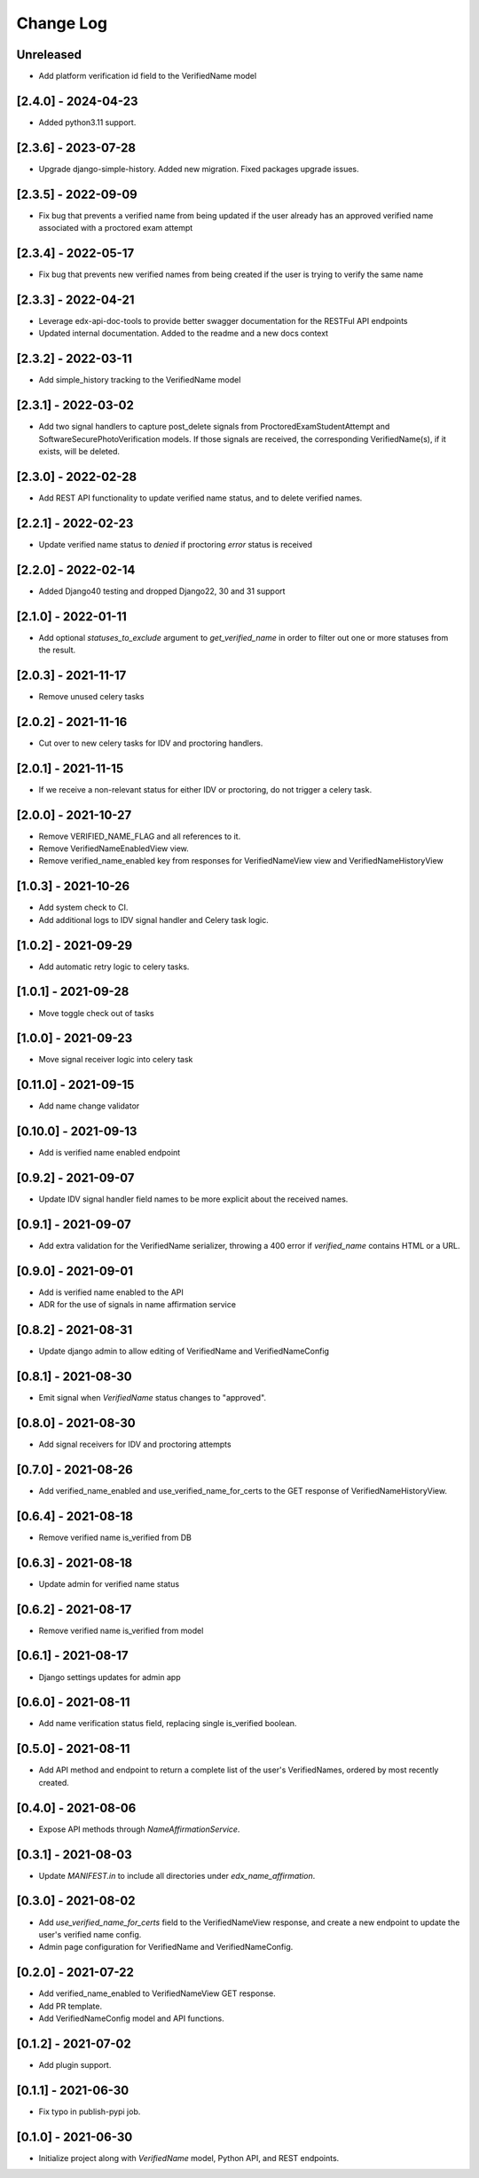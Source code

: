 Change Log
----------

..
   All enhancements and patches to edx-name-affirmation will be documented
   in this file.  It adheres to the structure of https://keepachangelog.com/ ,
   but in reStructuredText instead of Markdown (for ease of incorporation into
   Sphinx documentation and the PyPI description).

   This project adheres to Semantic Versioning (https://semver.org/).

.. There should always be an "Unreleased" section for changes pending release.

Unreleased
~~~~~~~~~~
* Add platform verification id field to the VerifiedName model

[2.4.0] - 2024-04-23
~~~~~~~~~~~~~~~~~~~~
* Added python3.11 support.


[2.3.6] - 2023-07-28
~~~~~~~~~~~~~~~~~~~~
* Upgrade django-simple-history. Added new migration. Fixed packages upgrade issues.

[2.3.5] - 2022-09-09
~~~~~~~~~~~~~~~~~~~~
* Fix bug that prevents a verified name from being updated if the user already has an approved verified name associated with a proctored exam attempt

[2.3.4] - 2022-05-17
~~~~~~~~~~~~~~~~~~~~
* Fix bug that prevents new verified names from being created if the user is trying to verify the same name

[2.3.3] - 2022-04-21
~~~~~~~~~~~~~~~~~~~~
* Leverage edx-api-doc-tools to provide better swagger documentation for the RESTFul API endpoints
* Updated internal documentation. Added to the readme and a new docs context

[2.3.2] - 2022-03-11
~~~~~~~~~~~~~~~~~~~~
* Add simple_history tracking to the VerifiedName model

[2.3.1] - 2022-03-02
~~~~~~~~~~~~~~~~~~~~
* Add two signal handlers to capture post_delete signals from ProctoredExamStudentAttempt and SoftwareSecurePhotoVerification models.
  If those signals are received, the corresponding VerifiedName(s), if it exists, will be deleted.

[2.3.0] - 2022-02-28
~~~~~~~~~~~~~~~~~~~~
* Add REST API functionality to update verified name status, and to delete verified names.

[2.2.1] - 2022-02-23
~~~~~~~~~~~~~~~~~~~~
* Update verified name status to `denied` if proctoring `error` status is received

[2.2.0] - 2022-02-14
~~~~~~~~~~~~~~~~~~~~
* Added Django40 testing and dropped Django22, 30 and 31 support

[2.1.0] - 2022-01-11
~~~~~~~~~~~~~~~~~~~~
* Add optional `statuses_to_exclude` argument to `get_verified_name` in order to filter out one or
  more statuses from the result.

[2.0.3] - 2021-11-17
~~~~~~~~~~~~~~~~~~~~
* Remove unused celery tasks

[2.0.2] - 2021-11-16
~~~~~~~~~~~~~~~~~~~~
* Cut over to new celery tasks for IDV and proctoring handlers.

[2.0.1] - 2021-11-15
~~~~~~~~~~~~~~~~~~~~
* If we receive a non-relevant status for either IDV or proctoring, do not
  trigger a celery task.

[2.0.0] - 2021-10-27
~~~~~~~~~~~~~~~~~~~~~
* Remove VERIFIED_NAME_FLAG and all references to it.
* Remove VerifiedNameEnabledView view.
* Remove verified_name_enabled key from responses for VerifiedNameView view and VerifiedNameHistoryView

[1.0.3] - 2021-10-26
~~~~~~~~~~~~~~~~~~~~~
* Add system check to CI.
* Add additional logs to IDV signal handler and Celery task logic.

[1.0.2] - 2021-09-29
~~~~~~~~~~~~~~~~~~~~~
* Add automatic retry logic to celery tasks.

[1.0.1] - 2021-09-28
~~~~~~~~~~~~~~~~~~~~~
* Move toggle check out of tasks

[1.0.0] - 2021-09-23
~~~~~~~~~~~~~~~~~~~~~
* Move signal receiver logic into celery task

[0.11.0] - 2021-09-15
~~~~~~~~~~~~~~~~~~~~~
* Add name change validator

[0.10.0] - 2021-09-13
~~~~~~~~~~~~~~~~~~~~~
* Add is verified name enabled endpoint

[0.9.2] - 2021-09-07
~~~~~~~~~~~~~~~~~~~~
* Update IDV signal handler field names to be more explicit about the received names.

[0.9.1] - 2021-09-07
~~~~~~~~~~~~~~~~~~~~
* Add extra validation for the VerifiedName serializer, throwing a 400 error if
  `verified_name` contains HTML or a URL.

[0.9.0] - 2021-09-01
~~~~~~~~~~~~~~~~~~~~
* Add is verified name enabled to the API
* ADR for the use of signals in name affirmation service

[0.8.2] - 2021-08-31
~~~~~~~~~~~~~~~~~~~~
* Update django admin to allow editing of VerifiedName and VerifiedNameConfig

[0.8.1] - 2021-08-30
~~~~~~~~~~~~~~~~~~~~
* Emit signal when `VerifiedName` status changes to "approved".

[0.8.0] - 2021-08-30
~~~~~~~~~~~~~~~~~~~~
* Add signal receivers for IDV and proctoring attempts

[0.7.0] - 2021-08-26
~~~~~~~~~~~~~~~~~~~~
* Add verified_name_enabled and use_verified_name_for_certs to the GET response of VerifiedNameHistoryView.

[0.6.4] - 2021-08-18
~~~~~~~~~~~~~~~~~~~~
* Remove verified name is_verified from DB

[0.6.3] - 2021-08-18
~~~~~~~~~~~~~~~~~~~~
* Update admin for verified name status

[0.6.2] - 2021-08-17
~~~~~~~~~~~~~~~~~~~~
* Remove verified name is_verified from model

[0.6.1] - 2021-08-17
~~~~~~~~~~~~~~~~~~~~
* Django settings updates for admin app

[0.6.0] - 2021-08-11
~~~~~~~~~~~~~~~~~~~~
* Add name verification status field, replacing single is_verified boolean.

[0.5.0] - 2021-08-11
~~~~~~~~~~~~~~~~~~~~
* Add API method and endpoint to return a complete list of the user's
  VerifiedNames, ordered by most recently created.

[0.4.0] - 2021-08-06
~~~~~~~~~~~~~~~~~~~~
* Expose API methods through `NameAffirmationService`.

[0.3.1] - 2021-08-03
~~~~~~~~~~~~~~~~~~~~
* Update `MANIFEST.in` to include all directories under `edx_name_affirmation`.

[0.3.0] - 2021-08-02
~~~~~~~~~~~~~~~~~~~~
* Add `use_verified_name_for_certs` field to the VerifiedNameView
  response, and create a new endpoint to update the user's verified
  name config.
* Admin page configuration for VerifiedName and VerifiedNameConfig.

[0.2.0] - 2021-07-22
~~~~~~~~~~~~~~~~~~~~
* Add verified_name_enabled to VerifiedNameView GET response.
* Add PR template.
* Add VerifiedNameConfig model and API functions.

[0.1.2] - 2021-07-02
~~~~~~~~~~~~~~~~~~~~
* Add plugin support.

[0.1.1] - 2021-06-30
~~~~~~~~~~~~~~~~~~~~
* Fix typo in publish-pypi job.

[0.1.0] - 2021-06-30
~~~~~~~~~~~~~~~~~~~~
* Initialize project along with `VerifiedName` model, Python API, and REST endpoints.
